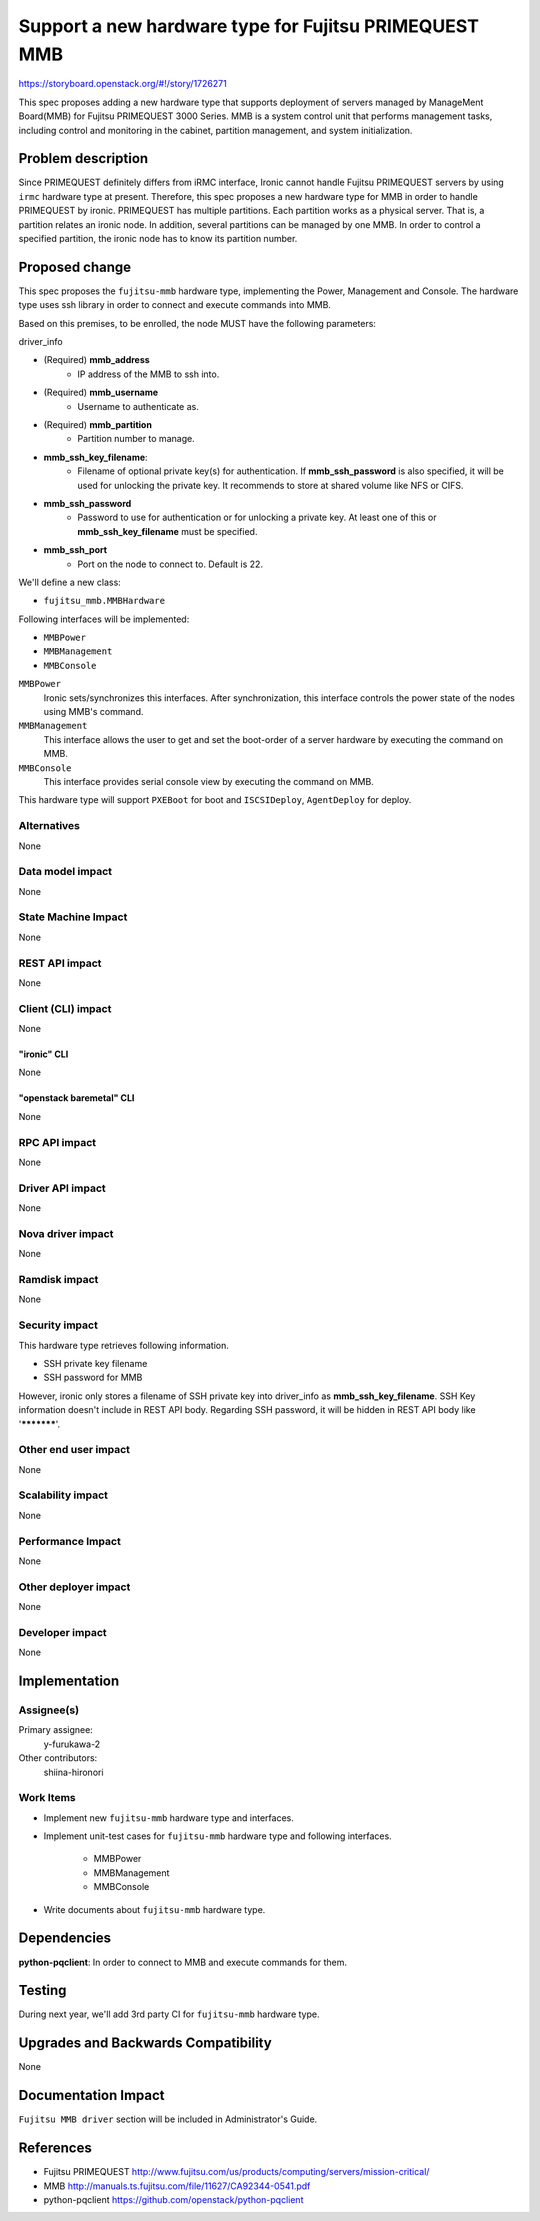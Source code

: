 ..
 This work is licensed under a Creative Commons Attribution 3.0 Unported
 License.

 http://creativecommons.org/licenses/by/3.0/legalcode

======================================================
Support a new hardware type for Fujitsu PRIMEQUEST MMB
======================================================

https://storyboard.openstack.org/#!/story/1726271

This spec proposes adding a new hardware type that supports deployment of
servers managed by ManageMent Board(MMB) for Fujitsu PRIMEQUEST 3000 Series.
MMB is a system control unit that performs management tasks, including control
and monitoring in the cabinet, partition management, and system initialization.

Problem description
===================

Since PRIMEQUEST definitely differs from iRMC interface, Ironic cannot handle
Fujitsu PRIMEQUEST servers by using ``irmc`` hardware type at present.
Therefore, this spec proposes a new hardware type for MMB in order to handle
PRIMEQUEST by ironic. PRIMEQUEST has multiple partitions. Each partition works
as a physical server. That is, a partition relates an ironic node. In addition,
several partitions can be managed by one MMB. In order to control a specified
partition, the ironic node has to know its partition number.

Proposed change
===============

This spec proposes the ``fujitsu-mmb`` hardware type, implementing the Power,
Management and Console. The hardware type uses ssh library in order to connect
and execute commands into MMB.

Based on this premises, to be enrolled, the node MUST have the following
parameters:

driver_info

- (Required) **mmb_address**
    - IP address of the MMB to ssh into.
- (Required) **mmb_username**
    - Username to authenticate as.
- (Required) **mmb_partition**
    - Partition number to manage.
- **mmb_ssh_key_filename**:
    - Filename of optional private key(s) for authentication. If
      **mmb_ssh_password** is also specified, it will be used for unlocking
      the private key. It recommends to store at shared volume like NFS or
      CIFS.
- **mmb_ssh_password**
    - Password to use for authentication or for unlocking a private key. At
      least one of this or **mmb_ssh_key_filename** must be specified.
- **mmb_ssh_port**
    - Port on the node to connect to. Default is 22.

We'll define a new class:

- ``fujitsu_mmb.MMBHardware``

Following interfaces will be implemented:

- ``MMBPower``
- ``MMBManagement``
- ``MMBConsole``

``MMBPower``
    Ironic sets/synchronizes this interfaces.  After synchronization, this
    interface controls the power state of the nodes using MMB's command.

``MMBManagement``
    This interface allows the user to get and set the boot-order of a server
    hardware by executing the command on MMB.

``MMBConsole``
    This interface provides serial console view by executing the command on
    MMB.

This hardware type will support ``PXEBoot`` for boot and ``ISCSIDeploy``,
``AgentDeploy`` for deploy.

Alternatives
------------

None

Data model impact
-----------------
None

State Machine Impact
--------------------
None

REST API impact
---------------
None

Client (CLI) impact
-------------------
None

"ironic" CLI
~~~~~~~~~~~~
None

"openstack baremetal" CLI
~~~~~~~~~~~~~~~~~~~~~~~~~
None

RPC API impact
--------------
None

Driver API impact
-----------------
None

Nova driver impact
------------------
None

Ramdisk impact
--------------
None

Security impact
---------------

This hardware type retrieves following information.

* SSH private key filename
* SSH password for MMB

However, ironic only stores a filename of SSH private key into driver_info as
**mmb_ssh_key_filename**. SSH Key information doesn't include in REST API body.
Regarding SSH password, it will be hidden in REST API body like '***********'.


Other end user impact
---------------------
None

Scalability impact
------------------
None

Performance Impact
------------------
None

Other deployer impact
---------------------
None

Developer impact
----------------
None

Implementation
==============

Assignee(s)
-----------

Primary assignee:
  y-furukawa-2

Other contributors:
  shiina-hironori

Work Items
----------

- Implement new ``fujitsu-mmb`` hardware type and interfaces.
- Implement unit-test cases for ``fujitsu-mmb`` hardware type and following
  interfaces.

    - MMBPower
    - MMBManagement
    - MMBConsole
- Write documents about ``fujitsu-mmb`` hardware type.

Dependencies
============

**python-pqclient**: In order to connect to MMB and execute commands for them.

Testing
=======

During next year, we'll add 3rd party CI for ``fujitsu-mmb`` hardware type.

Upgrades and Backwards Compatibility
====================================
None

Documentation Impact
====================

``Fujitsu MMB driver`` section will be included in Administrator's Guide.

References
==========

* Fujitsu PRIMEQUEST
  http://www.fujitsu.com/us/products/computing/servers/mission-critical/
* MMB
  http://manuals.ts.fujitsu.com/file/11627/CA92344-0541.pdf
* python-pqclient
  https://github.com/openstack/python-pqclient
